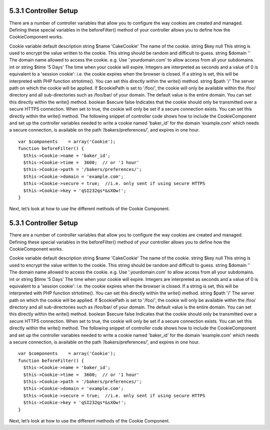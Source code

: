 5.3.1 Controller Setup
----------------------

There are a number of controller variables that allow you to
configure the way cookies are created and managed. Defining these
special variables in the beforeFilter() method of your controller
allows you to define how the CookieComponent works.

Cookie variable
default
description
string $name
'CakeCookie'
The name of the cookie.
string $key
null
This string is used to encrypt the value written to the cookie.
This string should be random and difficult to guess.
string $domain
''
The domain name allowed to access the cookie. e.g. Use
'.yourdomain.com' to allow access from all your subdomains.
int or string $time
'5 Days'
The time when your cookie will expire. Integers are interpreted as
seconds and a value of 0 is equivalent to a 'session cookie': i.e.
the cookie expires when the browser is closed. If a string is set,
this will be interpreted with PHP function strtotime(). You can set
this directly within the write() method.
string $path
'/'
The server path on which the cookie will be applied. If $cookiePath
is set to '/foo/', the cookie will only be available within the
/foo/ directory and all sub-directories such as /foo/bar/ of your
domain. The default value is the entire domain. You can set this
directly within the write() method.
boolean $secure
false
Indicates that the cookie should only be transmitted over a secure
HTTPS connection. When set to true, the cookie will only be set if
a secure connection exists. You can set this directly within the
write() method.
The following snippet of controller code shows how to include the
CookieComponent and set up the controller variables needed to write
a cookie named 'baker\_id' for the domain 'example.com' which needs
a secure connection, is available on the path
‘/bakers/preferences/’, and expires in one hour.

::

    var $components    = array('Cookie');
    function beforeFilter() {
      $this->Cookie->name = 'baker_id';
      $this->Cookie->time =  3600;  // or '1 hour'
      $this->Cookie->path = '/bakers/preferences/'; 
      $this->Cookie->domain = 'example.com';   
      $this->Cookie->secure = true;  //i.e. only sent if using secure HTTPS
      $this->Cookie->key = 'qSI232qs*&sXOw!';
    }

Next, let’s look at how to use the different methods of the Cookie
Component.

5.3.1 Controller Setup
----------------------

There are a number of controller variables that allow you to
configure the way cookies are created and managed. Defining these
special variables in the beforeFilter() method of your controller
allows you to define how the CookieComponent works.

Cookie variable
default
description
string $name
'CakeCookie'
The name of the cookie.
string $key
null
This string is used to encrypt the value written to the cookie.
This string should be random and difficult to guess.
string $domain
''
The domain name allowed to access the cookie. e.g. Use
'.yourdomain.com' to allow access from all your subdomains.
int or string $time
'5 Days'
The time when your cookie will expire. Integers are interpreted as
seconds and a value of 0 is equivalent to a 'session cookie': i.e.
the cookie expires when the browser is closed. If a string is set,
this will be interpreted with PHP function strtotime(). You can set
this directly within the write() method.
string $path
'/'
The server path on which the cookie will be applied. If $cookiePath
is set to '/foo/', the cookie will only be available within the
/foo/ directory and all sub-directories such as /foo/bar/ of your
domain. The default value is the entire domain. You can set this
directly within the write() method.
boolean $secure
false
Indicates that the cookie should only be transmitted over a secure
HTTPS connection. When set to true, the cookie will only be set if
a secure connection exists. You can set this directly within the
write() method.
The following snippet of controller code shows how to include the
CookieComponent and set up the controller variables needed to write
a cookie named 'baker\_id' for the domain 'example.com' which needs
a secure connection, is available on the path
‘/bakers/preferences/’, and expires in one hour.

::

    var $components    = array('Cookie');
    function beforeFilter() {
      $this->Cookie->name = 'baker_id';
      $this->Cookie->time =  3600;  // or '1 hour'
      $this->Cookie->path = '/bakers/preferences/'; 
      $this->Cookie->domain = 'example.com';   
      $this->Cookie->secure = true;  //i.e. only sent if using secure HTTPS
      $this->Cookie->key = 'qSI232qs*&sXOw!';
    }

Next, let’s look at how to use the different methods of the Cookie
Component.
